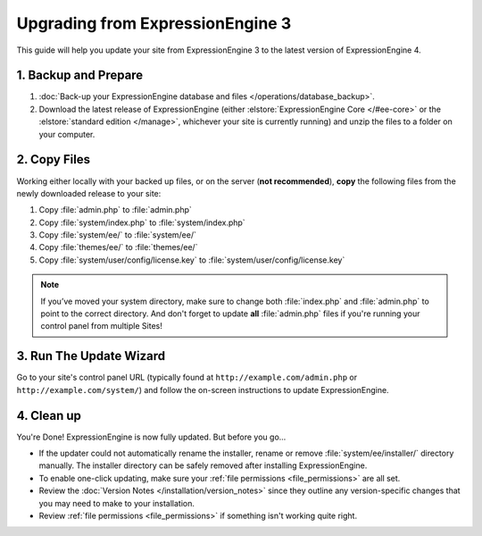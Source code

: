 Upgrading from ExpressionEngine 3
=================================

This guide will help you update your site from ExpressionEngine 3 to the latest version of ExpressionEngine 4.

.. seealso:: If you are upgrading from ExpressionEngine 2, first see `Upgrading from ExpressionEngine 2 <https://docs.expressionengine.com/v3/installation/upgrade_from_2.x.html>`__.

1. Backup and Prepare
---------------------

#. :doc:`Back-up your ExpressionEngine database and files </operations/database_backup>`.

#. Download the latest release of ExpressionEngine (either :elstore:`ExpressionEngine Core </#ee-core>` or the :elstore:`standard edition </manage>`, whichever your site is currently running) and unzip the files to a folder on your computer.

2. Copy Files
-------------

Working either locally with your backed up files, or on the server (**not recommended**), **copy** the following files from the newly downloaded release to your site:

#. Copy :file:`admin.php` to :file:`admin.php`

#. Copy :file:`system/index.php` to :file:`system/index.php`

#. Copy :file:`system/ee/` to :file:`system/ee/`

#. Copy :file:`themes/ee/` to :file:`themes/ee/`

#. Copy :file:`system/user/config/license.key` to :file:`system/user/config/license.key`

.. note:: If you’ve moved your system directory, make sure to change both :file:`index.php` and :file:`admin.php` to point to the correct directory. And don't forget to update **all** :file:`admin.php` files if you're running your control panel from multiple Sites!

3. Run The Update Wizard
------------------------

Go to your site's control panel URL (typically found at ``http://example.com/admin.php`` or ``http://example.com/system/``) and follow the on-screen instructions to update ExpressionEngine.

4. Clean up
-----------

You're Done! ExpressionEngine is now fully updated. But before you go...

- If the updater could not automatically rename the installer, rename or remove :file:`system/ee/installer/` directory manually. The installer directory can be safely removed after installing ExpressionEngine.

- To enable one-click updating, make sure your :ref:`file permissions <file_permissions>` are all set.

- Review the :doc:`Version Notes </installation/version_notes>` since they outline any version-specific changes that you may need to make to your installation.

- Review :ref:`file permissions <file_permissions>` if something isn't working quite right.
